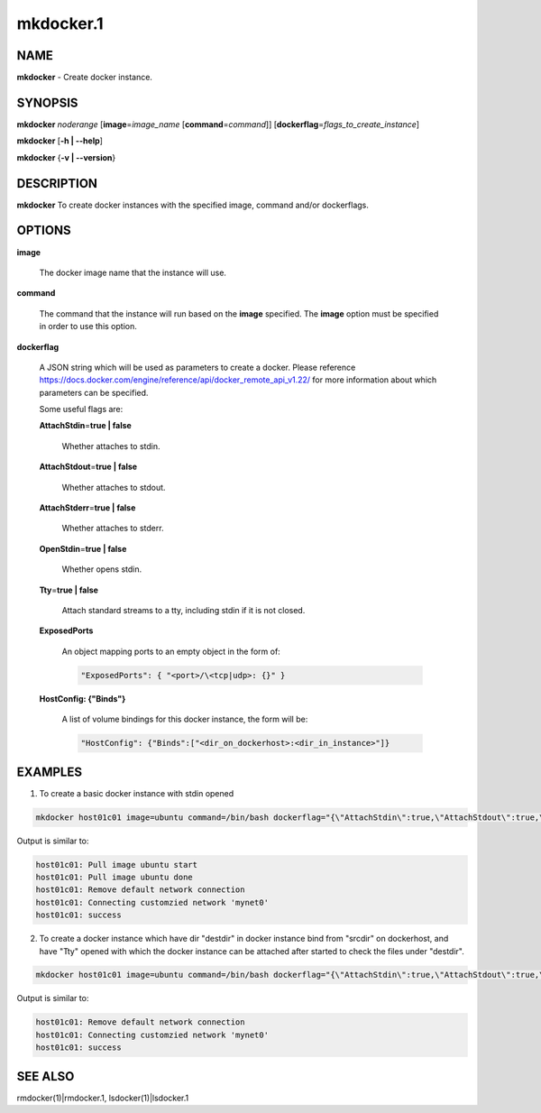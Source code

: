 
##########
mkdocker.1
##########

.. highlight:: perl


****
NAME
****


\ **mkdocker**\  - Create docker instance.


********
SYNOPSIS
********


\ **mkdocker**\  \ *noderange*\  [\ **image**\ =\ *image_name*\  [\ **command**\ =\ *command*\ ]] [\ **dockerflag**\ =\ *flags_to_create_instance*\ ]

\ **mkdocker**\  [\ **-h | -**\ **-help**\ ]

\ **mkdocker**\  {\ **-v | -**\ **-version**\ }


***********
DESCRIPTION
***********


\ **mkdocker**\  To create docker instances with the specified image, command and/or dockerflags.


*******
OPTIONS
*******



\ **image**\ 
 
 The docker image name that the instance will use.
 


\ **command**\ 
 
 The command that the instance will run based on the \ **image**\  specified. The \ **image**\  option must be specified in order to use this option.
 


\ **dockerflag**\ 
 
 A JSON string which will be used as parameters to create a docker. Please reference https://docs.docker.com/engine/reference/api/docker_remote_api_v1.22/ for more information about which parameters can be specified.
 
 Some useful flags are:
 
 
 \ **AttachStdin**\ =\ **true | false**\ 
  
  Whether attaches to stdin.
  
 
 
 \ **AttachStdout**\ =\ **true | false**\ 
  
  Whether attaches to stdout.
  
 
 
 \ **AttachStderr**\ =\ **true | false**\ 
  
  Whether attaches to stderr.
  
 
 
 \ **OpenStdin**\ =\ **true | false**\ 
  
  Whether opens stdin.
  
 
 
 \ **Tty**\ =\ **true | false**\ 
  
  Attach standard streams to a tty, including stdin if it is not closed.
  
 
 
 \ **ExposedPorts**\ 
  
  An object mapping ports to an empty object in the form of:
  
  
  .. code-block:: perl
  
    "ExposedPorts": { "<port>/\<tcp|udp>: {}" }
  
  
 
 
 \ **HostConfig: {"Binds"}**\ 
  
  A list of volume bindings for this docker instance, the form will be:
  
  
  .. code-block:: perl
  
    "HostConfig": {"Binds":["<dir_on_dockerhost>:<dir_in_instance>"]}
  
  
 
 



********
EXAMPLES
********


1. To create a basic docker instance with stdin opened


.. code-block:: perl

     mkdocker host01c01 image=ubuntu command=/bin/bash dockerflag="{\"AttachStdin\":true,\"AttachStdout\":true,\"AttachStderr\":true,\"OpenStdin\":true}"


Output is similar to:


.. code-block:: perl

     host01c01: Pull image ubuntu start
     host01c01: Pull image ubuntu done
     host01c01: Remove default network connection
     host01c01: Connecting customzied network 'mynet0'
     host01c01: success


2. To create a docker instance which have dir "destdir" in docker instance bind from "srcdir" on dockerhost, and have "Tty" opened with which the docker instance can be attached after started to check the files under "destdir".


.. code-block:: perl

     mkdocker host01c01 image=ubuntu command=/bin/bash dockerflag="{\"AttachStdin\":true,\"AttachStdout\":true,\"AttachStderr\":true,\"OpenStdin\":true,\"Tty\":true,\"HostConfig\":{\"Binds\":[\"/srcdir:/destdir\"]}}"


Output is similar to:


.. code-block:: perl

     host01c01: Remove default network connection
     host01c01: Connecting customzied network 'mynet0'
     host01c01: success



********
SEE ALSO
********


rmdocker(1)|rmdocker.1, lsdocker(1)|lsdocker.1

